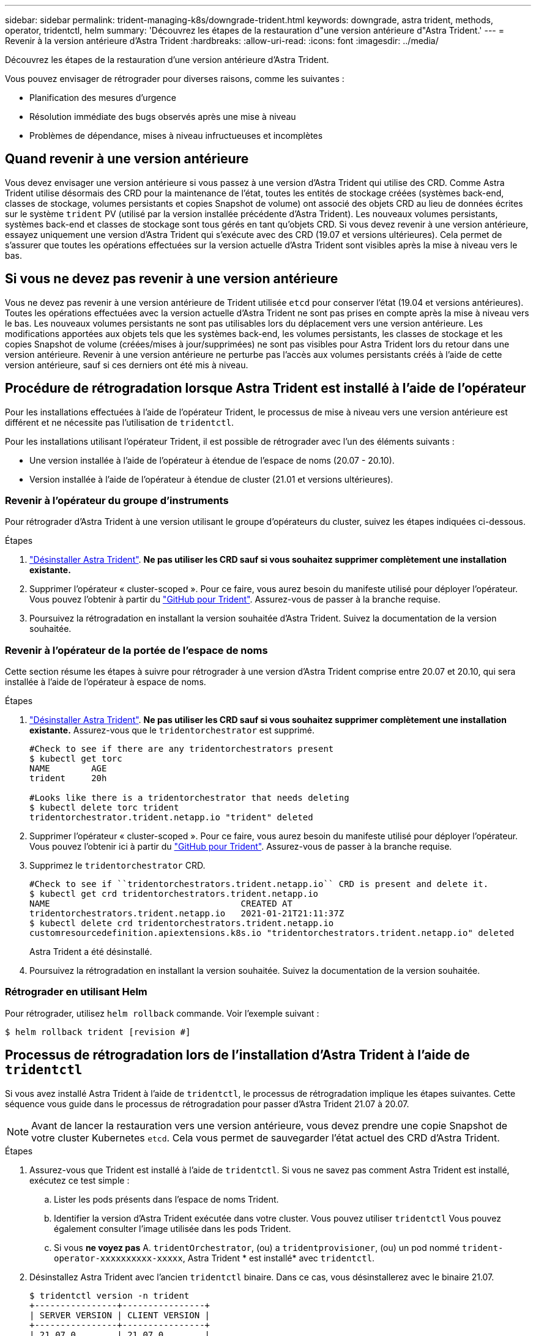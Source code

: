 ---
sidebar: sidebar 
permalink: trident-managing-k8s/downgrade-trident.html 
keywords: downgrade, astra trident, methods, operator, tridentctl, helm 
summary: 'Découvrez les étapes de la restauration d"une version antérieure d"Astra Trident.' 
---
= Revenir à la version antérieure d'Astra Trident
:hardbreaks:
:allow-uri-read: 
:icons: font
:imagesdir: ../media/


Découvrez les étapes de la restauration d'une version antérieure d'Astra Trident.

Vous pouvez envisager de rétrograder pour diverses raisons, comme les suivantes :

* Planification des mesures d'urgence
* Résolution immédiate des bugs observés après une mise à niveau
* Problèmes de dépendance, mises à niveau infructueuses et incomplètes




== Quand revenir à une version antérieure

Vous devez envisager une version antérieure si vous passez à une version d'Astra Trident qui utilise des CRD. Comme Astra Trident utilise désormais des CRD pour la maintenance de l'état, toutes les entités de stockage créées (systèmes back-end, classes de stockage, volumes persistants et copies Snapshot de volume) ont associé des objets CRD au lieu de données écrites sur le système `trident` PV (utilisé par la version installée précédente d'Astra Trident). Les nouveaux volumes persistants, systèmes back-end et classes de stockage sont tous gérés en tant qu'objets CRD. Si vous devez revenir à une version antérieure, essayez uniquement une version d'Astra Trident qui s'exécute avec des CRD (19.07 et versions ultérieures). Cela permet de s'assurer que toutes les opérations effectuées sur la version actuelle d'Astra Trident sont visibles après la mise à niveau vers le bas.



== Si vous ne devez pas revenir à une version antérieure

Vous ne devez pas revenir à une version antérieure de Trident utilisée `etcd` pour conserver l'état (19.04 et versions antérieures). Toutes les opérations effectuées avec la version actuelle d'Astra Trident ne sont pas prises en compte après la mise à niveau vers le bas. Les nouveaux volumes persistants ne sont pas utilisables lors du déplacement vers une version antérieure. Les modifications apportées aux objets tels que les systèmes back-end, les volumes persistants, les classes de stockage et les copies Snapshot de volume (créées/mises à jour/supprimées) ne sont pas visibles pour Astra Trident lors du retour dans une version antérieure. Revenir à une version antérieure ne perturbe pas l'accès aux volumes persistants créés à l'aide de cette version antérieure, sauf si ces derniers ont été mis à niveau.



== Procédure de rétrogradation lorsque Astra Trident est installé à l'aide de l'opérateur

Pour les installations effectuées à l'aide de l'opérateur Trident, le processus de mise à niveau vers une version antérieure est différent et ne nécessite pas l'utilisation de `tridentctl`.

Pour les installations utilisant l'opérateur Trident, il est possible de rétrograder avec l'un des éléments suivants :

* Une version installée à l'aide de l'opérateur à étendue de l'espace de noms (20.07 - 20.10).
* Version installée à l'aide de l'opérateur à étendue de cluster (21.01 et versions ultérieures).




=== Revenir à l'opérateur du groupe d'instruments

Pour rétrograder d'Astra Trident à une version utilisant le groupe d'opérateurs du cluster, suivez les étapes indiquées ci-dessous.

.Étapes
. link:uninstall-trident.html["Désinstaller Astra Trident"^]. **Ne pas utiliser les CRD sauf si vous souhaitez supprimer complètement une installation existante.**
. Supprimer l'opérateur « cluster-scoped ». Pour ce faire, vous aurez besoin du manifeste utilisé pour déployer l'opérateur. Vous pouvez l'obtenir à partir du https://github.com/NetApp/trident/blob/stable/v21.07/deploy/bundle.yaml["GitHub pour Trident"^]. Assurez-vous de passer à la branche requise.
. Poursuivez la rétrogradation en installant la version souhaitée d'Astra Trident. Suivez la documentation de la version souhaitée.




=== Revenir à l'opérateur de la portée de l'espace de noms

Cette section résume les étapes à suivre pour rétrograder à une version d'Astra Trident comprise entre 20.07 et 20.10, qui sera installée à l'aide de l'opérateur à espace de noms.

.Étapes
. link:uninstall-trident.html["Désinstaller Astra Trident"^]. **Ne pas utiliser les CRD sauf si vous souhaitez supprimer complètement une installation existante.** Assurez-vous que le `tridentorchestrator` est supprimé.
+
[listing]
----
#Check to see if there are any tridentorchestrators present
$ kubectl get torc
NAME        AGE
trident     20h

#Looks like there is a tridentorchestrator that needs deleting
$ kubectl delete torc trident
tridentorchestrator.trident.netapp.io "trident" deleted
----
. Supprimer l'opérateur « cluster-scoped ». Pour ce faire, vous aurez besoin du manifeste utilisé pour déployer l'opérateur. Vous pouvez l'obtenir ici à partir du https://github.com/NetApp/trident/blob/stable/v21.07/deploy/bundle.yaml["GitHub pour Trident"^]. Assurez-vous de passer à la branche requise.
. Supprimez le `tridentorchestrator` CRD.
+
[listing]
----
#Check to see if ``tridentorchestrators.trident.netapp.io`` CRD is present and delete it.
$ kubectl get crd tridentorchestrators.trident.netapp.io
NAME                                     CREATED AT
tridentorchestrators.trident.netapp.io   2021-01-21T21:11:37Z
$ kubectl delete crd tridentorchestrators.trident.netapp.io
customresourcedefinition.apiextensions.k8s.io "tridentorchestrators.trident.netapp.io" deleted
----
+
Astra Trident a été désinstallé.

. Poursuivez la rétrogradation en installant la version souhaitée. Suivez la documentation de la version souhaitée.




=== Rétrograder en utilisant Helm

Pour rétrograder, utilisez `helm rollback` commande. Voir l'exemple suivant :

[listing]
----
$ helm rollback trident [revision #]
----


== Processus de rétrogradation lors de l'installation d'Astra Trident à l'aide de `tridentctl`

Si vous avez installé Astra Trident à l'aide de `tridentctl`, le processus de rétrogradation implique les étapes suivantes. Cette séquence vous guide dans le processus de rétrogradation pour passer d'Astra Trident 21.07 à 20.07.


NOTE: Avant de lancer la restauration vers une version antérieure, vous devez prendre une copie Snapshot de votre cluster Kubernetes `etcd`. Cela vous permet de sauvegarder l'état actuel des CRD d'Astra Trident.

.Étapes
. Assurez-vous que Trident est installé à l'aide de `tridentctl`. Si vous ne savez pas comment Astra Trident est installé, exécutez ce test simple :
+
.. Lister les pods présents dans l'espace de noms Trident.
.. Identifier la version d'Astra Trident exécutée dans votre cluster. Vous pouvez utiliser `tridentctl` Vous pouvez également consulter l'image utilisée dans les pods Trident.
.. Si vous *ne voyez pas* A. `tridentOrchestrator`, (ou) a `tridentprovisioner`, (ou) un pod nommé `trident-operator-xxxxxxxxxx-xxxxx`, Astra Trident * est installé* avec `tridentctl`.


. Désinstallez Astra Trident avec l'ancien `tridentctl` binaire. Dans ce cas, vous désinstallerez avec le binaire 21.07.
+
[listing]
----
$ tridentctl version -n trident
+----------------+----------------+
| SERVER VERSION | CLIENT VERSION |
+----------------+----------------+
| 21.07.0        | 21.07.0        |
+----------------+----------------+

$ tridentctl uninstall -n trident
INFO Deleted Trident deployment.
INFO Deleted Trident daemonset.
INFO Deleted Trident service.
INFO Deleted Trident secret.
INFO Deleted cluster role binding.
INFO Deleted cluster role.
INFO Deleted service account.
INFO Deleted pod security policy.                  podSecurityPolicy=tridentpods
INFO The uninstaller did not delete Trident's namespace in case it is going to be reused.
INFO Trident uninstallation succeeded.
----
. Une fois le fichier terminé, procurez-vous le binaire Trident pour la version souhaitée (dans cet exemple, 20.07) et installez Astra Trident. Vous pouvez générer des YAML personnalisées pour un link:../trident-deploy-k8s/kubernetes-customize-deploy-tridentctl.html["installation personnalisée"^] si nécessaire.
+
[listing]
----
$ cd 20.07/trident-installer/
$ ./tridentctl install -n trident-ns
INFO Created installer service account.            serviceaccount=trident-installer
INFO Created installer cluster role.               clusterrole=trident-installer
INFO Created installer cluster role binding.       clusterrolebinding=trident-installer
INFO Created installer configmap.                  configmap=trident-installer
...
...
INFO Deleted installer cluster role binding.
INFO Deleted installer cluster role.
INFO Deleted installer service account.
----
+
Le processus de rétrogradation est terminé.



